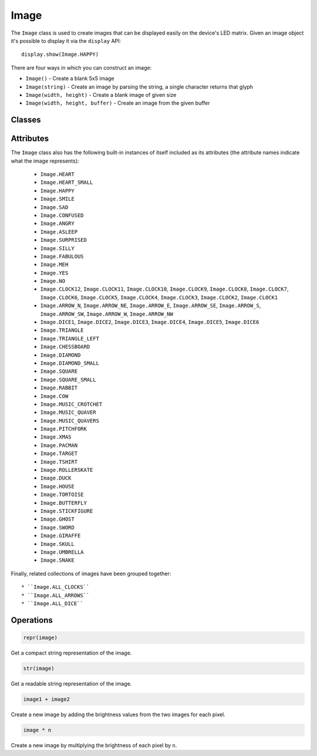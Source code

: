 Image
*****

.. py:module:: microbit

The ``Image`` class is used to create images that can be displayed easily on
the device's LED matrix. Given an image object it's possible to display it via
the ``display`` API::

    display.show(Image.HAPPY)

.. image:: image-smile.png

There are four ways in which you can construct an image:

- ``Image()`` - Create a blank 5x5 image

- ``Image(string)`` - Create an image by parsing the string, a single character
  returns that glyph

- ``Image(width, height)`` - Create a blank image of given size

- ``Image(width, height, buffer)`` - Create an image from the given buffer


Classes
=======

.. py:class::
    Image(string)
    Image(width=None, height=None, buffer=None)

    If ``string`` is used, it has to consist of digits 0-9 arranged into
    lines, describing the image, for example::

        image = Image("90009:"
                      "09090:"
                      "00900:"
                      "09090:"
                      "90009")

    will create a 5×5 image of an X. The end of a line is indicated by a colon.
    It's also possible to use a newline (\n) to indicate the end of a line
    like this::

        image = Image("90009\n"
                      "09090\n"
                      "00900\n"
                      "09090\n"
                      "90009")

    The other form creates an empty image with ``width`` columns and
    ``height`` rows. Optionally ``buffer`` can be an array of
    ``width``×``height`` integers in range 0-9 to initialize the image::
   
        Image(2, 2, b'\x08\x08\x08\x08')

    or::

    	Image(2, 2, bytearray([9,9,9,9]))
	
    Will create a 2 x 2 pixel image at full brightness.
    
    .. note::
    
        Keyword arguments cannot be passed to ``buffer``.

    .. py:method:: width()

        Return the number of columns in the image.


    .. py:method:: height()

        Return the numbers of rows in the image.


    .. py:method:: set_pixel(x, y, value)

        Set the brightness of the pixel at column ``x`` and row ``y`` to the
        ``value``, which has to be between 0 (dark) and 9 (bright).

        This method will raise an exception when called on any of the built-in
        read-only images, like ``Image.HEART``.


    .. py:method:: get_pixel(x, y)

        Return the brightness of pixel at column ``x`` and row ``y`` as an
        integer between 0 and 9.


    .. py:method:: shift_left(n)

        Return a new image created by shifting the picture left by ``n``
        columns.


    .. py:method:: shift_right(n)

        Same as ``image.shift_left(-n)``.

    .. py:method:: shift_up(n)

        Return a new image created by shifting the picture up by ``n`` rows.


    .. py:method:: shift_down(n)

        Same as ``image.shift_up(-n)``.

    .. py:method:: crop(x, y, w, h)

        Return a new image by cropping the picture to a width of ``w`` and a
	height of ``h``, starting with the pixel at column ``x`` and row ``y``.

    .. py:method:: copy()

        Return an exact copy of the image.

    .. py:method:: invert()

        Return a new image by inverting the brightness of the pixels in the
        source image.

    .. py:method:: fill(value)

        Set the brightness of all the pixels in the image to the
        ``value``, which has to be between 0 (dark) and 9 (bright).

        This method will raise an exception when called on any of the built-in
        read-only images, like ``Image.HEART``.

    .. py:method:: blit(src, x, y, w, h, xdest=0, ydest=0)

        Copy the rectangle defined by ``x``, ``y``, ``w``, ``h`` from the image ``src`` into
        this image at ``xdest``, ``ydest``.
        Areas in the source rectangle, but outside the source image are treated as having a value of 0.

        ``shift_left()``, ``shift_right()``, ``shift_up()``, ``shift_down()`` and ``crop()``
        can are all implemented by using ``blit()``.
        For example, img.crop(x, y, w, h) can be implemented as::

            def crop(self, x, y, w, h):
                res = Image(w, h)
                res.blit(self, x, y, w, h)
                return res


Attributes
==========

The ``Image`` class also has the following built-in instances of itself
included as its attributes (the attribute names indicate what the image
represents):

    * ``Image.HEART``
    * ``Image.HEART_SMALL``
    * ``Image.HAPPY``
    * ``Image.SMILE``
    * ``Image.SAD``
    * ``Image.CONFUSED``
    * ``Image.ANGRY``
    * ``Image.ASLEEP``
    * ``Image.SURPRISED``
    * ``Image.SILLY``
    * ``Image.FABULOUS``
    * ``Image.MEH``
    * ``Image.YES``
    * ``Image.NO``
    * ``Image.CLOCK12``, ``Image.CLOCK11``, ``Image.CLOCK10``, ``Image.CLOCK9``,
      ``Image.CLOCK8``, ``Image.CLOCK7``, ``Image.CLOCK6``, ``Image.CLOCK5``,
      ``Image.CLOCK4``, ``Image.CLOCK3``, ``Image.CLOCK2``, ``Image.CLOCK1``
    * ``Image.ARROW_N``, ``Image.ARROW_NE``, ``Image.ARROW_E``,
      ``Image.ARROW_SE``, ``Image.ARROW_S``, ``Image.ARROW_SW``,
      ``Image.ARROW_W``, ``Image.ARROW_NW``
    * ``Image.DICE1``, ``Image.DICE2``, ``Image.DICE3``, ``Image.DICE4``,
      ``Image.DICE5``, ``Image.DICE6``
    * ``Image.TRIANGLE``
    * ``Image.TRIANGLE_LEFT``
    * ``Image.CHESSBOARD``
    * ``Image.DIAMOND``
    * ``Image.DIAMOND_SMALL``
    * ``Image.SQUARE``
    * ``Image.SQUARE_SMALL``
    * ``Image.RABBIT``
    * ``Image.COW``
    * ``Image.MUSIC_CROTCHET``
    * ``Image.MUSIC_QUAVER``
    * ``Image.MUSIC_QUAVERS``
    * ``Image.PITCHFORK``
    * ``Image.XMAS``
    * ``Image.PACMAN``
    * ``Image.TARGET``
    * ``Image.TSHIRT``
    * ``Image.ROLLERSKATE``
    * ``Image.DUCK``
    * ``Image.HOUSE``
    * ``Image.TORTOISE``
    * ``Image.BUTTERFLY``
    * ``Image.STICKFIGURE``
    * ``Image.GHOST``
    * ``Image.SWORD``
    * ``Image.GIRAFFE``
    * ``Image.SKULL``
    * ``Image.UMBRELLA``
    * ``Image.SNAKE``

Finally, related collections of images have been grouped together::

    * ``Image.ALL_CLOCKS``
    * ``Image.ALL_ARROWS``
    * ``Image.ALL_DICE``


Operations
==========

.. code::

    repr(image)

Get a compact string representation of the image.

.. code::

    str(image)

Get a readable string representation of the image.

.. code::

    image1 + image2

Create a new image by adding the brightness values from the two images for
each pixel.

.. code::

    image * n

Create a new image by multiplying the brightness of each pixel by ``n``.
